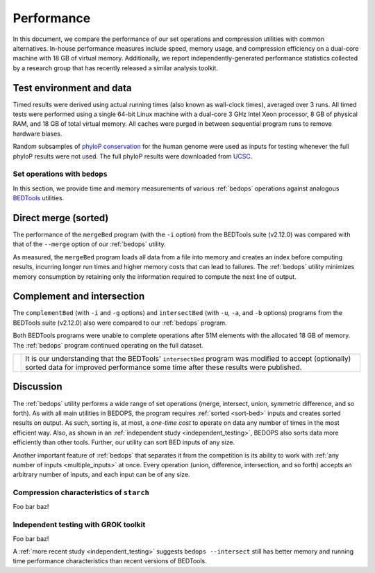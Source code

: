Performance
===========

In this document, we compare the performance of our set operations and compression utilities with common alternatives. In-house performance measures include speed, memory usage, and compression efficiency on a dual-core machine with 18 GB of virtual memory. Additionally, we report independently-generated performance statistics collected by a research group that has recently released a similar analysis toolkit.

-------------------------
Test environment and data
-------------------------

Timed results were derived using actual running times (also known as wall-clock times), averaged over 3 runs. All timed tests were performed using a single 64-bit Linux machine with a dual-core 3 GHz Intel Xeon processor, 8 GB of physical RAM, and 18 GB of total virtual memory. All caches were purged in between sequential program runs to remove hardware biases.

Random subsamples of `phyloP conservation <http://compgen.bscb.cornell.edu/phast/>`_ for the human genome were used as inputs for testing whenever the full phyloP results were not used. The full phyloP results were downloaded from `UCSC <http://hgdownload.cse.ucsc.edu/goldenPath/hg19/phyloP46way/>`_.

==============================
Set operations with ``bedops``
==============================

In this section, we provide time and memory measurements of various :ref:`bedops` operations against analogous `BEDTools <http://code.google.com/p/bedtools/>`_ utilities.

---------------------
Direct merge (sorted)
---------------------

The performance of the ``mergeBed`` program (with the ``-i`` option) from the BEDTools suite (v2.12.0) was compared with that of the ``--merge`` option of our :ref:`bedops` utility.

.. image:: ../assets/performance/performance_bedops_merge_sorted.png

As measured, the ``mergeBed`` program loads all data from a file into memory and creates an index before computing results, incurring longer run times and higher memory costs that can lead to failures. The :ref:`bedops` utility minimizes memory consumption by retaining only the information required to compute the next line of output.

---------------------------
Complement and intersection
---------------------------

The ``complementBed`` (with ``-i`` and ``-g`` options) and ``intersectBed`` (with ``-u``, ``-a``, and ``-b`` options) programs from the BEDTools suite (v2.12.0) also were compared to our :ref:`bedops` program. 

.. image:: ../assets/performance/performance_bedops_complement_sorted.png

.. image:: ../assets/performance/performance_bedops_complement_sorted.png

Both BEDTools programs were unable to complete operations after 51M elements with the allocated 18 GB of memory. The :ref:`bedops` program continued operating on the full dataset.

+------------+------------------+
| |note_png| | |intersect_note| |
+------------+------------------+

----------
Discussion
----------

The :ref:`bedops` utility performs a wide range of set operations (merge, intersect, union, symmetric difference, and so forth). As with all main utilities in BEDOPS, the program requires :ref:`sorted <sort-bed>` inputs and creates sorted results on output. As such, sorting is, at most, a *one-time cost* to operate on data any number of times in the most efficient way. Also, as shown in an :ref:`independent study <independent_testing>`, BEDOPS also sorts data more efficiently than other tools. Further, our utility can sort BED inputs of any size.

Another important feature of :ref:`bedops` that separates it from the competition is its ability to work with :ref:`any number of inputs <multiple_inputs>` at once. Every operation (union, difference, intersection, and so forth) accepts an arbitrary number of inputs, and each input can be of any size.


=========================================
Compression characteristics of ``starch``
=========================================

Foo bar baz!

.. _independent_testing:

=====================================
Independent testing with GROK toolkit
=====================================

Foo bar baz!

.. |note_png| image:: ../assets/note.png
.. |intersect_note| replace:: It is our understanding that the BEDTools' ``intersectBed`` program was modified to accept (optionally) sorted data for improved performance some time after these results were published.

A :ref:`more recent study <independent_testing>` suggests ``bedops --intersect`` still has better memory and running time performance characteristics than recent versions of BEDTools.
